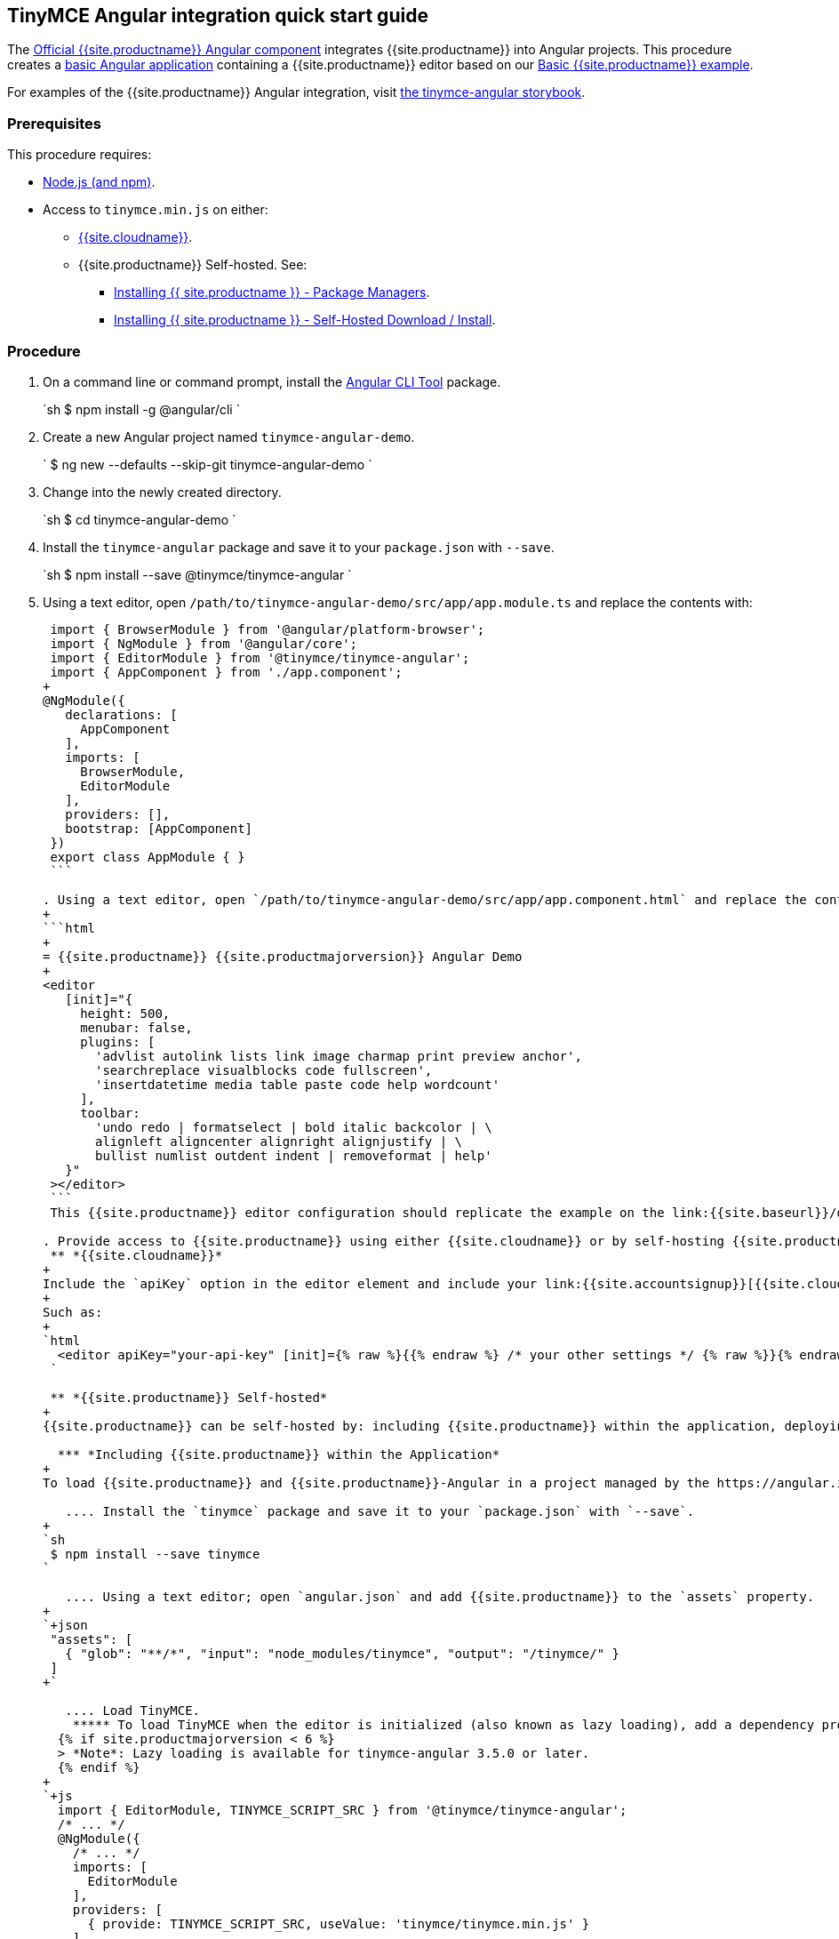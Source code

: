 :doctype: book

== TinyMCE Angular integration quick start guide

The https://github.com/tinymce/tinymce-angular[Official {{site.productname}} Angular component] integrates {{site.productname}} into Angular projects.
This procedure creates a https://angular.io/guide/setup-local[basic Angular application] containing a {{site.productname}} editor based on our link:{{site.baseurl}}/demo/basic-example/[Basic {{site.productname}} example].

For examples of the {{site.productname}} Angular integration, visit https://tinymce.github.io/tinymce-angular/[the tinymce-angular storybook].

=== Prerequisites

This procedure requires:

* https://nodejs.org/[Node.js (and npm)].
* Access to `tinymce.min.js` on either:
 ** link:{{site.baseurl}}/cloud-deployment-guide/editor-and-features/[{{site.cloudname}}].
 ** {{site.productname}} Self-hosted. See:
  *** link:{{site.baseurl}}/general-configuration-guide/advanced-install/#packagemanagerinstalloptions[Installing {{ site.productname }} - Package Managers].
  *** link:{{site.baseurl}}/general-configuration-guide/advanced-install/#self-hostedinstall[Installing {{ site.productname }} - Self-Hosted Download / Install].

=== Procedure

. On a command line or command prompt, install the https://angular.io/cli[Angular CLI Tool] package.
+
`sh
 $ npm install -g @angular/cli
`

. Create a new Angular project named `tinymce-angular-demo`.
+
`
 $ ng new --defaults --skip-git tinymce-angular-demo
`

. Change into the newly created directory.
+
`sh
 $ cd tinymce-angular-demo
`

. Install the `tinymce-angular` package and save it to your `package.json` with `--save`.
+
`sh
 $ npm install --save @tinymce/tinymce-angular
`

. Using a text editor, open `/path/to/tinymce-angular-demo/src/app/app.module.ts` and replace the contents with:
+
```js
 import { BrowserModule } from '@angular/platform-browser';
 import { NgModule } from '@angular/core';
 import { EditorModule } from '@tinymce/tinymce-angular';
 import { AppComponent } from './app.component';
+
@NgModule({
   declarations: [
     AppComponent
   ],
   imports: [
     BrowserModule,
     EditorModule
   ],
   providers: [],
   bootstrap: [AppComponent]
 })
 export class AppModule { }
 ```

. Using a text editor, open `/path/to/tinymce-angular-demo/src/app/app.component.html` and replace the contents with:
+
```html
+
= {{site.productname}} {{site.productmajorversion}} Angular Demo
+
<editor
   [init]="{
     height: 500,
     menubar: false,
     plugins: [
       'advlist autolink lists link image charmap print preview anchor',
       'searchreplace visualblocks code fullscreen',
       'insertdatetime media table paste code help wordcount'
     ],
     toolbar:
       'undo redo | formatselect | bold italic backcolor | \
       alignleft aligncenter alignright alignjustify | \
       bullist numlist outdent indent | removeformat | help'
   }"
 ></editor>
 ```
 This {{site.productname}} editor configuration should replicate the example on the link:{{site.baseurl}}/demo/basic-example/[Basic example page].

. Provide access to {{site.productname}} using either {{site.cloudname}} or by self-hosting {{site.productname}}.
 ** *{{site.cloudname}}*
+
Include the `apiKey` option in the editor element and include your link:{{site.accountsignup}}[{{site.cloudname}} API key].
+
Such as:
+
`html
  <editor apiKey="your-api-key" [init]={% raw %}{{% endraw %} /* your other settings */ {% raw %}}{% endraw %} ></editor>
 `

 ** *{{site.productname}} Self-hosted*
+
{{site.productname}} can be self-hosted by: including {{site.productname}} within the application, deploying {{site.productname}} independent of the Angular application, or bundling {{site.productname}} with the Angular application.

  *** *Including {{site.productname}} within the Application*
+
To load {{site.productname}} and {{site.productname}}-Angular in a project managed by the https://angular.io/cli[Angular CLI Tool]:

   .... Install the `tinymce` package and save it to your `package.json` with `--save`.
+
`sh
 $ npm install --save tinymce
`

   .... Using a text editor; open `angular.json` and add {{site.productname}} to the `assets` property.
+
`+json
 "assets": [
   { "glob": "**/*", "input": "node_modules/tinymce", "output": "/tinymce/" }
 ]
+`

   .... Load TinyMCE.
    ***** To load TinyMCE when the editor is initialized (also known as lazy loading), add a dependency provider to the module using the `TINYMCE_SCRIPT_SRC` token.
  {% if site.productmajorversion < 6 %}
  > *Note*: Lazy loading is available for tinymce-angular 3.5.0 or later.
  {% endif %}
+
`+js
  import { EditorModule, TINYMCE_SCRIPT_SRC } from '@tinymce/tinymce-angular';
  /* ... */
  @NgModule({
    /* ... */
    imports: [
      EditorModule
    ],
    providers: [
      { provide: TINYMCE_SCRIPT_SRC, useValue: 'tinymce/tinymce.min.js' }
    ]
  })
 +`

    ***** To load TinyMCE when the page or application is loaded, open `angular.json` and add {{site.productname}} to the _global scripts_ tag.
+
`json
  "scripts": [
    "node_modules/tinymce/tinymce.min.js"
  ]
 `
  Update the editor configuration to include the `base_url` and `suffix` options.
+
`html
  <editor [init]="{
    base_url: '/tinymce', // Root for resources
    suffix: '.min'        // Suffix to use when loading resources
  }"></editor>
 `

  *** *Deploy {{site.productname}} independent of the Angular application*
+
To use an independent deployment of {{site.productname}}, add a script to either the `<head>` or the end of the `<body>` of the HTML file, such as:
`html
<script src="/path/to/tinymce.min.js"></script>
`
+
To use an independent deployment of {{site.productname}} with the create a Angular application, add the script to `/path/to/tinymce-angular-demo/src/app/app.component.html`.
+
For information on self-hosting {{site.productname}}, see: link:{{site.baseurl}}/general-configuration-guide/advanced-install/[Installing {{ site.productname }}].

  *** *Bundling {{site.productname}} with the Angular application using a module loader*
+
To bundle {{site.productname}} using a module loader (such as Webpack and Browserify), see: link:{{site.baseurl}}/advanced/usage-with-module-loaders/[Usage with module loaders].
. Test the application using the Angular development server.
 ** To start the development server, navigate to the `tinymce-angular-demo` directory and run:
+
`sh
  $ ng serve --open
 `

 ** To stop the development server, select on the command line or command prompt and press _Ctrl+C_.

[discrete]
=== Deploying the application to a HTTP server.

The application will require further configuration before it can be deployed to a production environment. For information on configuring the application for deployment, see: https://angular.io/guide/build[Angular Docs - Building and serving Angular apps] or https://angular.io/guide/deployment[Angular Docs - Deployment].

To deploy the application to a local HTTP Server:

. Navigate to the `tinymce-angular-demo` directory and run:
+
`sh
 $ ng build
`

. Copy the contents of the `tinymce-angular-demo/dist` directory to the root directory of the web server.

The application has now been deployed on the web server.

NOTE: Additional configuration is required to deploy the application outside the web server root directory, such as \http://localhost:<port>/my_angular_application.

[discrete]
=== Next Steps

* For examples of the {{site.productname}} integration, see: https://tinymce.github.io/tinymce-angular/[the tinymce-angular storybook].
* For information on customizing:
 ** {{site.productname}}, see: link:{{site.baseurl}}/general-configuration-guide/basic-setup/[Basic setup].
 ** The Angular application, see: https://angular.io/docs[the Angular documentation].
